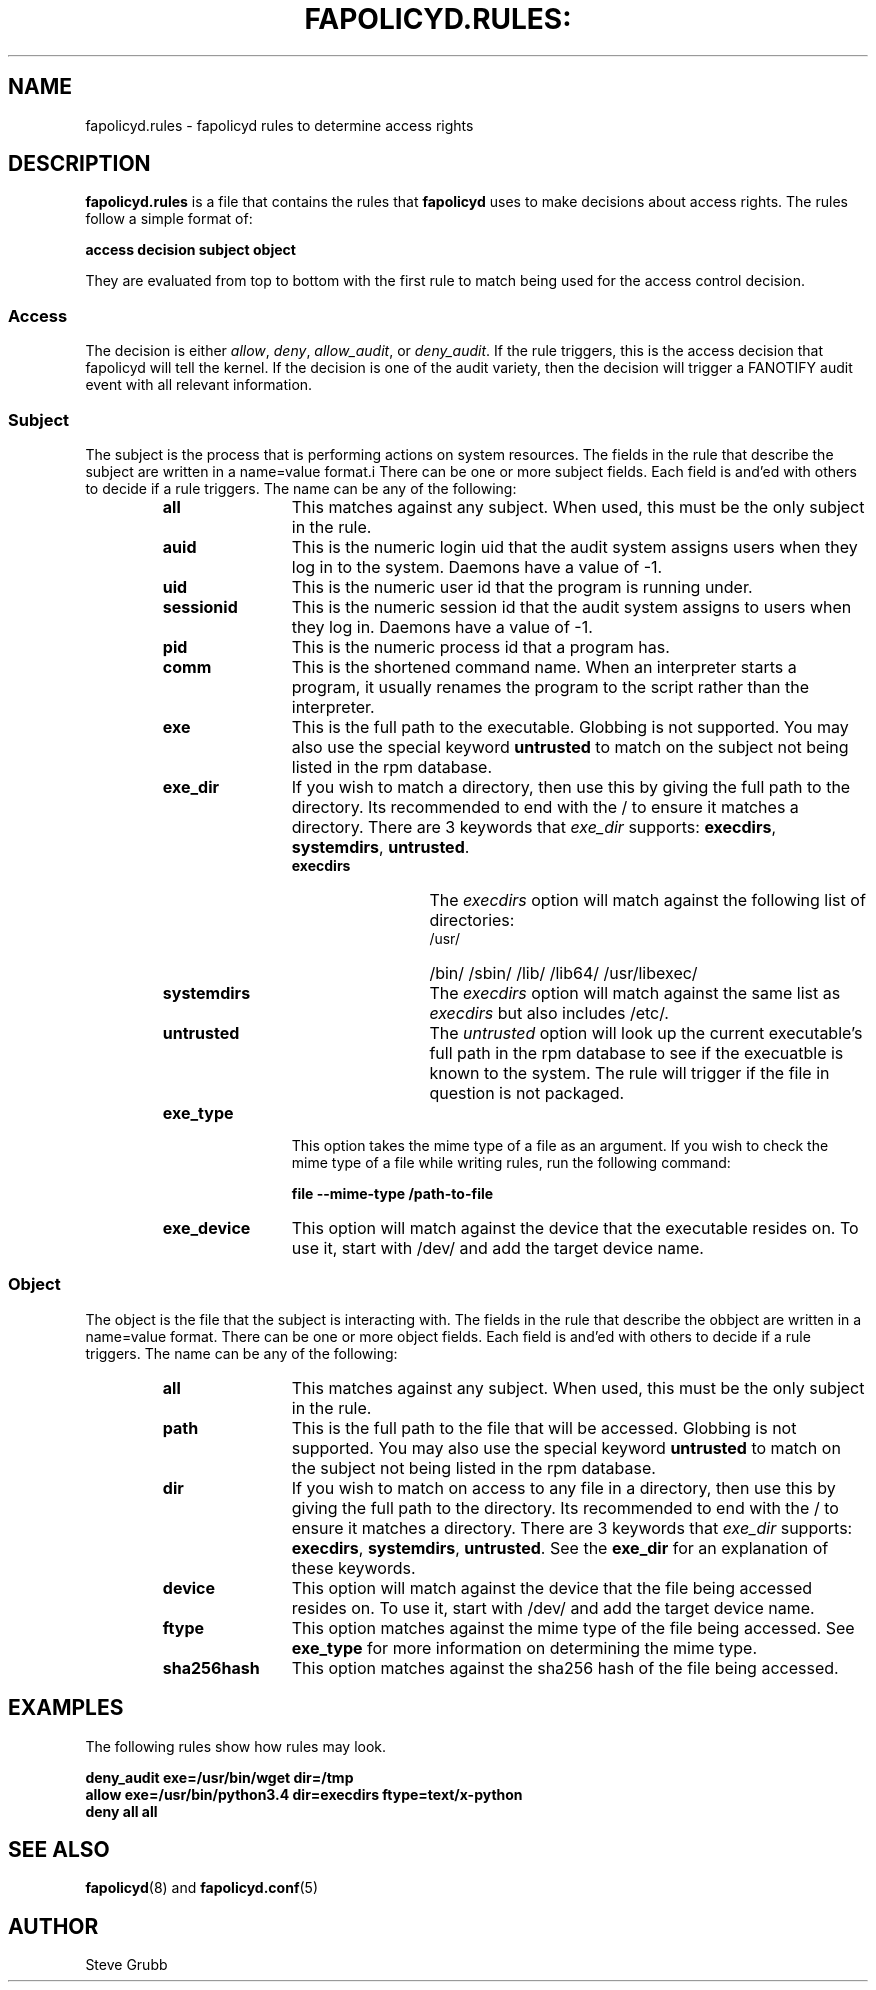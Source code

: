 .TH FAPOLICYD.RULES: "7" "May 2016" "Red Hat" "System Administration Utilities"
.SH NAME
fapolicyd.rules \- fapolicyd rules to determine access rights
.SH DESCRIPTION
\fBfapolicyd.rules\fP is a file that contains the rules that \fBfapolicyd\fP uses to make decisions about access rights. The rules follow a simple format of:

.nf
.B access decision subject object
.fi

They are evaluated from top to bottom with the first rule to match being used
for the access control decision.

.SS Access
The decision is either
.IR allow ", " deny ", " allow_audit ", or " deny_audit ".
If the rule triggers, this is the access decision that fapolicyd will tell the kernel. If the decision is one of the audit variety, then the decision will trigger a FANOTIFY audit event with all relevant information.

.SS Subject
The subject is the process that is performing actions on system resources. The fields in the rule that describe the subject are written in a name=value format.i There can be one or more subject fields. Each field is and'ed with others to decide if a rule triggers. The name can be any of the following:

.RS
.TP 12
.B all
This matches against any subject. When used, this must be the only subject in the rule.
.TP
.B auid
This is the numeric login uid that the audit system assigns users when they log in to the system. Daemons have a value of -1.
.TP
.B uid
This is the numeric user id that the program is running under.
.TP
.B sessionid
This is the numeric session id that the audit system assigns to users when they log in. Daemons have a value of -1.
.TP
.B pid
This is the numeric process id that a program has.
.TP
.B comm
This is the shortened command name. When an interpreter starts a program, it usually renames the program to the script rather than the interpreter.
.TP
.B exe
This is the full path to the executable. Globbing is not supported. You may also use the special keyword \fBuntrusted\fP to match on the subject not being listed in the rpm database.
.TP
.B exe_dir
If you wish to match a directory, then use this by giving the full path to the directory. Its recommended to end with the / to ensure it matches a directory. There are 3 keywords that \fIexe_dir\fP supports: \fBexecdirs\fP, \fBsystemdirs\fP, \fBuntrusted\fP.
.RS
.TP 12
.B execdirs
The \fIexecdirs\fP option will match against the following list of directories:
.RS
.TP 12
/usr/
/bin/
/sbin/
/lib/
/lib64/
/usr/libexec/
.RE
.TP 12
.B systemdirs
The \fIexecdirs\fP option will match against the same list as \fIexecdirs\fP but also includes /etc/.
.TP 12
.B untrusted
The \fIuntrusted\fP option will look up the current executable's full path in the rpm database to see if the execuatble is known to the system. The rule will trigger if the file in question is not packaged.
.RE
.TP
.B exe_type
This option takes the mime type of a file as an argument. If you wish to check the mime type of a file while writing rules, run the following command:

.nf
.B file --mime-type /path-to-file
.fi

.TP
.B exe_device
This option will match against the device that the executable resides on. To use it, start with /dev/ and add the target device name.
.RE

.SS Object
The object is the file that the subject is interacting with. The fields in the rule that describe the obbject are written in a name=value format. There can be one or more object fields. Each field is and'ed with others to decide if a rule triggers. The name can be any of the following:

.RS
.TP 12
.B all
This matches against any subject. When used, this must be the only subject in the rule.
.TP
.B path
This is the full path to the file that will be accessed. Globbing is not supported. You may also use the special keyword \fBuntrusted\fP to match on the subject not being listed in the rpm database.
.TP
.B dir
If you wish to match on access to any file in a directory, then use this by giving the full path to the directory. Its recommended to end with the / to ensure it matches a directory. There are 3 keywords that \fIexe_dir\fP supports: \fBexecdirs\fP, \fBsystemdirs\fP, \fBuntrusted\fP. See the \fBexe_dir\fP for an explanation of these keywords.
.TP
.B device
This option will match against the device that the file being accessed resides on. To use it, start with /dev/ and add the target device name.
.TP
.B ftype
This option matches against the mime type of the file being accessed. See \fBexe_type\fP for more information on determining the mime type.
.TP
.B sha256hash
This option matches against the sha256 hash of the file being accessed.
.RE

.SH EXAMPLES
The following rules show how rules may look.

.nf
.B deny_audit exe=/usr/bin/wget dir=/tmp
.B allow exe=/usr/bin/python3.4 dir=execdirs ftype=text/x-python
.B deny all all
.fi

.SH "SEE ALSO"
.BR fapolicyd (8)
and
.BR fapolicyd.conf (5)

.SH AUTHOR
Steve Grubb
